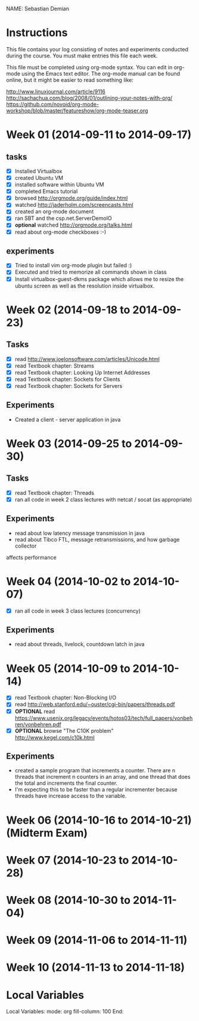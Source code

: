 NAME: Sebastian Demian 

* Instructions

This file contains your log consisting of notes and experiments conducted during the course.  You must make entries this file each
week.

This file must be completed using org-mode syntax.  You can edit in org-mode using the Emacs text
editor.  The org-mode manual can be found online, but it might be easier to read something like:

  http://www.linuxjournal.com/article/9116
  http://sachachua.com/blog/2008/01/outlining-your-notes-with-org/
  https://github.com/novoid/org-mode-workshop/blob/master/featureshow/org-mode-teaser.org

* Week 01 (2014-09-11 to 2014-09-17)
** tasks

- [X] Installed Virtualbox
- [X] created Ubuntu VM
- [X] installed software within Ubuntu VM
- [X] completed Emacs tutorial
- [X] browsed http://orgmode.org/guide/index.html
- [X] watched http://jaderholm.com/screencasts.html
- [X] created an org-mode document
- [X] ran SBT and the csp.net.ServerDemoIO
- [X] *optional* watched http://orgmode.org/talks.html
- [X] read about org-mode checkboxes :-)

** experiments
- [X] Tried to install vim org-mode plugin but failed :)
- [X] Executed and tried to memorize all commands shown in class
- [X] Install virtualbox-guest-dkms package which allows me to resize the ubuntu
  screen as well as the resolution inside virtualbox.
* Week 02 (2014-09-18 to 2014-09-23)
** Tasks
  - [X] read http://www.joelonsoftware.com/articles/Unicode.html
  - [X] read Textbook chapter: Streams
  - [X] read Textbook chapter: Looking Up Internet Addresses
  - [X] read Textbook chapter: Sockets for Clients
  - [X] read Textbook chapter: Sockets for Servers
** Experiments
 - Created a client - server application in java
* Week 03 (2014-09-25 to 2014-09-30)
** Tasks
  - [X] read Textbook chapter: Threads
  - [X] ran all code in week 2 class lectures with netcat / socat (as appropriate)
** Experiments
  - read about low latency message transmission in java
  - read about Tibco FTL, message retransmissions, and how garbage collector
affects performance
* Week 04 (2014-10-02 to 2014-10-07)
 - [X] ran all code in week 3 class lectures (concurrency)
** Experiments
   - read about threads, livelock, countdown latch in java

* Week 05 (2014-10-09 to 2014-10-14)
   - [X] read Textbook chapter: Non-Blocking I/O
   - [X] read http://web.stanford.edu/~ouster/cgi-bin/papers/threads.pdf
   - [X] *OPTIONAL* read https://www.usenix.org/legacy/events/hotos03/tech/full_papers/vonbehren/vonbehren.pdf
   - [X] *OPTIONAL* browse "The C10K problem" http://www.kegel.com/c10k.html

** Experiments
   - created a sample program that increments a counter. There are n threads that increment n
     counters in an array, and one thread that does the total and increments the final counter.
   - I'm expecting this to be faster than a regular incrementer because threads have increase
     access to the variable.

* Week 06 (2014-10-16 to 2014-10-21) (Midterm Exam)
* Week 07 (2014-10-23 to 2014-10-28)
* Week 08 (2014-10-30 to 2014-11-04)
* Week 09 (2014-11-06 to 2014-11-11)
* Week 10 (2014-11-13 to 2014-11-18)
* Local Variables

Local Variables:
mode: org
fill-column: 100
End:
